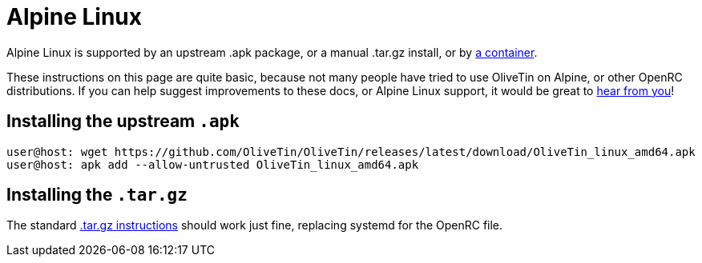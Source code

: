 [#install-alpine]
= Alpine Linux

Alpine Linux is supported by an upstream .apk package, or a manual .tar.gz install, or by xref:install/container.adoc[a container].

These instructions on this page are quite basic, because not many people have tried to use OliveTin on Alpine, or other OpenRC distributions. If you can help suggest improvements to these docs, or Alpine Linux support, it would be great to xref:troubleshooting/wheretofindhelp.adoc[hear from you]!

== Installing the upstream `.apk`

----
user@host: wget https://github.com/OliveTin/OliveTin/releases/latest/download/OliveTin_linux_amd64.apk
user@host: apk add --allow-untrusted OliveTin_linux_amd64.apk
----

== Installing the `.tar.gz`

The standard xref:install/targz.adoc[.tar.gz instructions] should work just fine, replacing systemd for the OpenRC file.


